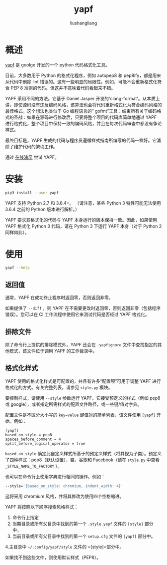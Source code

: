 # -*- coding:utf-8-*-
#+TITLE: yapf
#+AUTHOR: liushangliang
#+EMAIL: phenix3443+github@gmail.com

* 概述
  [[https://github.com/google/yapf][yapf]] 是 goolge 开发的一个 python 代码格式化工具。

  目前，大多数用于 Python 的格式化程序，例如 autopep8 和 pep8ify，都是用来从代码中删除 lint 错误的。这有一些明显的局限性。例如，可能不会重新格式化符合 PEP 8 准则的代码。但这并不意味着代码看起来不错。

  YAPF 采用不同的方法。它基于 Daniel Jasper 开发的'clang-format'。从本质上讲，即使源码没有违反编码风格，该算法也会将代码重新格式化为符合编码风格的最佳格式。这个想法也类似于 Go 编程语言的“ gofmt”工具：结束所有关于编码格式的圣战：如果在源码进行修改后，只要将整个项目的代码库简单地通过 YAPF 进行格式化，整个项目中保持一致的编码风格，并且在每次代码审查中都没有争论样式。

  最终目标是，YAPF 生成的代码与程序员遵循样式指南所编写的代码一样好。它消除了维护代码的繁琐工作。

  通过 [[https://yapf.now.sh/][在线演示]] 尝试 YAPF。

* 安装
  #+BEGIN_SRC sh
pip3 install --user yapf
  #+END_SRC

  YAPF 支持 Python 2.7 和 3.6.4+。 （请注意，某些 Python 3 特性可能无法使用 3.6.4 之前的 Python 版本进行解析。）

  YAPF 要求其格式化的代码与 YAPF 本身运行的版本保持一致。因此，如果使用 YAPF 格式化 Python 3 代码，请在 Python 3 下运行 YAPF 本身（对于 Python 2 同样如此）。

* 使用
  #+BEGIN_SRC sh :exports both :results output scalar
yapf --help
  #+END_SRC

** 返回值
   通常，YAPF 在成功终止程序时返回零，否则返回非零。

   如果提供了 =--diff= ，则 YAPF 在不需要更改时返回零，否则返回非零（包括程序错误）。您可以在 CI 工作流程中使用它来测试代码是否经过 YAPF 格式化。

** 排除文件
   除了命令行上提供的排除模式外，YAPF 还会在 =.yapfignore= 文件中查找指定的其他模式，该文件位于调用 YAPF 的工作目录中。

** 格式化样式
   YAPF 使用的格式化样式是可配置的，并且有许多“配置项”可用于调整 YAPF 进行格式化的方式。有关完整列表，请参见 =style.py=  模块。

   要控制样式，请使用 =--style= 参数运行 YAPF。它接受预定义的样式（例如 pep8 或 google），或者指定所需样式的配置文件路径，或一些键/值对字典。

   配置文件是不区分大小写的 ~key=value~ 键值对的简单列表，该文件使用 =[yapf]= 开始。例如：
   #+begin_example
[yapf]
based_on_style = pep8
spaces_before_comment = 4
split_before_logical_operator = true
   #+end_example

   =based_on_style= 确定此自定义样式所基于的预定义样式（将其视为子类）。预定义了四种样式：pep8（默认设置），铬，谷歌和 Facebook（请在 =style.py= 中查看 =_STYLE_NAME_TO_FACTORY= ）。

   也可以在命令行上使用字典进行相同的操作。例如：
   #+BEGIN_SRC sh
--style='{based_on_style: chromium, indent_width: 4}'
   #+END_SRC

   这将采用 chromium 风格，并将其修改为使用四个空格缩进。

   YAPF 将按照以下顺序搜索风格样式：
   1. 命令行上指定
   2. 当期目录或所有父目录中找到的第一个 =.style.yapf= 文件的 =[style]= 部分中，
   3. 当前目录或所有父目录中找到的第一个 =setup.cfg= 文件的 =[yapf]= 部分中。
   4.主目录中 =~/.config/yapf/style= 文件的 =[style]=部分中。

   如果找不到这些文件，则使用默认样式（PEP8）。
